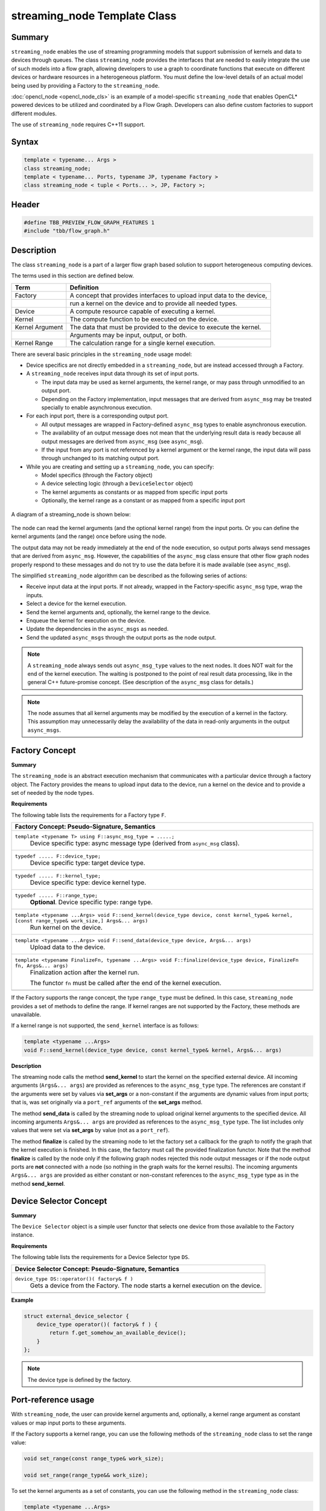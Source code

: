 =============================
streaming_node Template Class
=============================


Summary
-------

``streaming_node`` enables the use of streaming programming models that support
submission of kernels and data to devices through queues. The class ``streaming_node``
provides the interfaces that are needed to easily integrate the use of such models into a flow graph,
allowing developers to use a graph to coordinate functions that execute on different devices or
hardware resources in a heterogeneous platform. You must define the low-level details of an actual
model being used by providing a Factory to the ``streaming_node``.

:doc:`opencl_node <opencl_node_cls>`
is an example of a model-specific ``streaming_node`` that enables OpenCL* powered
devices to be utilized and coordinated by a Flow Graph. Developers can also define custom factories
to support different modules.

The use of ``streaming_node`` requires C++11 support.

Syntax
------

.. code:: cpp

   template < typename... Args >
   class streaming_node;
   template < typename... Ports, typename JP, typename Factory >
   class streaming_node < tuple < Ports... >, JP, Factory >;


Header
------

.. code:: cpp

   #define TBB_PREVIEW_FLOW_GRAPH_FEATURES 1
   #include "tbb/flow_graph.h"


Description
-----------

The class ``streaming_node`` is a part of a larger flow graph based solution
to support heterogeneous computing devices.

The terms used in this section are defined below.

===============  ==============================
Term             Definition
===============  ==============================
Factory          A concept that provides interfaces to upload input data to the device,
  \              run a kernel on the device and to provide all needed types.
---------------  ------------------------------
Device           A compute resource capable of executing a kernel.
---------------  ------------------------------
Kernel           The compute function to be executed on the device.
---------------  ------------------------------
Kernel Argument  The data that must be provided to the device to execute the kernel.
  \              Arguments may be input, output, or both.
---------------  ------------------------------
Kernel Range     The calculation range for a single kernel execution.
===============  ==============================

There are several basic principles in the ``streaming_node`` usage model:

* Device specifics are not directly embedded in a ``streaming_node``,
  but are instead accessed through a Factory.
* A ``streaming_node`` receives input data through its set of input ports.
  
  * The input data may be used as kernel arguments, the kernel range, or may pass through
    unmodified to an output port.
  * Depending on the Factory implementation, input messages that are derived from
    ``async_msg`` may be treated specially to enable asynchronous execution.
  
* For each input port, there is a corresponding output port.
  
  * All output messages are wrapped in Factory-defined ``async_msg`` types
    to enable asynchronous execution.
  * The availability of an output message does not mean that the underlying result data is
    ready because all output messages are derived from ``async_msg``
    (see ``async_msg``).
  * If the input from any port is not referenced by a kernel argument or the kernel range,
    the input data will pass through unchanged to its matching output port.
  
* While you are creating and setting up a ``streaming_node``, you can specify:
  
  * Model specifics (through the Factory object)
  * A device selecting logic (through a ``DeviceSelector`` object)
  * The kernel arguments as constants or as mapped from specific input ports
  * Optionally, the kernel range as a constant or as mapped from a specific input port
  


.. figure:: ../../Resources/streaming_node_args.png
   :width: 654
   :height: 372
   :align: center


   A diagram of a streaming_node is shown below:

.. figure:: ../../Resources/streaming_node_port_refs.png
   :width: 654
   :height: 372
   :align: center

The node can read the kernel arguments (and the optional kernel range)
from the input ports. Or you can define the kernel arguments (and the range)
once before using the node.

The output data may not be ready immediately at the end of the node execution, so output ports
always send messages that are derived from ``async_msg``.
However, the capabilities of the ``async_msg`` class ensure that other flow graph
nodes properly respond to these messages and do not try to use the data before it is made available
(see ``async_msg``).

The simplified ``streaming_node`` algorithm can be described as the following series
of actions:

* Receive input data at the input ports. If not already, wrapped in the Factory-specific
  ``async_msg`` type, wrap the inputs.
* Select a device for the kernel execution.
* Send the kernel arguments and, optionally, the kernel range to the device.
* Enqueue the kernel for execution on the device.
* Update the dependencies in the ``async_msgs`` as needed.
* Send the updated ``async_msgs`` through the output ports as the node output.


.. note::

   A ``streaming_node`` always sends out ``async_msg_type`` values to
   the next nodes. It does NOT wait for the end of the kernel execution. The waiting is postponed
   to the point of real result data processing, like in the general C++ future-promise concept.
   (See description of the ``async_msg`` class for details.)

.. note::

   The node assumes that all kernel arguments may be modified by the execution of a kernel in the
   factory. This assumption may unnecessarily delay the availability of the data in read-only arguments
   in the output ``async_msgs``.


Factory Concept
---------------

**Summary**

The ``streaming_node`` is an abstract execution mechanism that communicates
with a particular device through a factory object. The Factory provides the means
to upload input data to the device, run a kernel on the device and to provide a set of
needed by the node types.

**Requirements**

The following table lists the requirements for a Factory type ``F``.

= ========================================================================================
\ Factory Concept: Pseudo-Signature, Semantics
==========================================================================================
\ ``template <typename T> using F::async_msg_type = .....;``
  \
  Device specific type: async message type (derived from ``async_msg`` class).
------------------------------------------------------------------------------------------
\ ``typedef ..... F::device_type;``
  \
  Device specific type: target device type.
------------------------------------------------------------------------------------------
\ ``typedef ..... F::kernel_type;``
  \
  Device specific type: device kernel type.
------------------------------------------------------------------------------------------
\ ``typedef ..... F::range_type;``
  \
  **Optional**. Device specific type: range type.
------------------------------------------------------------------------------------------
\ ``template <typename ...Args> void F::send_kernel(device_type device, const kernel_type& kernel, [const range_type& work_size,] Args&... args)``
  \
  Run kernel on the device.
------------------------------------------------------------------------------------------
\ ``template <typename ...Args> void F::send_data(device_type device, Args&... args)``
  \
  Upload data to the device.
------------------------------------------------------------------------------------------
\ ``template <typename FinalizeFn, typename ...Args> void F::finalize(device_type device, FinalizeFn fn, Args&... args)``
  \
  Finalization action after the kernel run.
  
  The functor ``fn`` must be called after the end of the kernel execution.
------------------------------------------------------------------------------------------
= ========================================================================================

If the Factory supports the range concept, the type ``range_type`` must be defined.
In this case, ``streaming_node`` provides a set of methods to define the range.
If kernel ranges are not supported by the Factory, these methods are unavailable.

If a kernel range is not supported, the ``send_kernel`` interface is as follows:

.. code:: cpp

   template <typename ...Args>
   void F::send_kernel(device_type device, const kernel_type& kernel, Args&... args)

**Description**

The streaming node calls the method **send_kernel** to start the kernel
on the specified external device. All incoming arguments (``Args&... args``) are
provided as references to the ``async_msg_type`` type. The references are constant
if the arguments were set by values via **set_args** or a non-constant
if the arguments are dynamic values from input ports; that is, was set originally via a
``port_ref`` arguments of the **set_args** method.

The method **send_data** is called by the streaming node to upload original
kernel arguments to the specified device. All incoming arguments ``Args&... args``
are provided as references to the ``async_msg_type`` type. The list includes only values
that were set via **set_args** by value (not as a ``port_ref``).

The method **finalize** is called by the streaming node to let the factory set a
callback for the graph to notify the graph that the kernel execution is finished. In this case, the
factory must call the provided finalization functor. Note that the method **finalize**
is called by the node only if the following graph nodes rejected this node output messages
or if the node output ports are **not** connected with a node (so nothing in the graph waits for the kernel results). The incoming arguments ``Args&... args`` are
provided as either constant or non-constant references to the ``async_msg_type`` type as
in the method **send_kernel**.

Device Selector Concept
-----------------------

**Summary**

The ``Device Selector`` object is a simple user functor that selects one device
from those available to the Factory instance.

**Requirements**

The following table lists the requirements for a Device Selector type ``DS``.

= ========================================================================================
\ Device Selector Concept: Pseudo-Signature, Semantics
==========================================================================================
\ ``device_type DS::operator()( factory& f )``
  \
  Gets a device from the Factory. The node starts a kernel execution on the device.
------------------------------------------------------------------------------------------
= ========================================================================================

**Example**

.. code:: cpp

   struct external_device_selector {
       device_type operator()( factory& f ) {
           return f.get_somehow_an_available_device();
       }
   };

.. note::

   The device type is defined by the factory.


Port-reference usage
--------------------

With ``streaming_node``, the user can provide kernel arguments and, optionally,
a kernel range argument as constant values or map input ports to these arguments.

If the Factory supports a kernel range, you can use the following methods of
the ``streaming_node`` class to set the range value:

.. code:: cpp

   void set_range(const range_type& work_size);
   
   void set_range(range_type&& work_size);

To set the kernel arguments as a set of constants, you can use the following method
in the ``streaming_node`` class:

.. code:: cpp

   template <typename ...Args>
   void set_args( Args&&... args );

**Example**

.. code:: cpp

   node.set_range( {{ width, height }} );
   node.set_args(/* stride_x */ 1, /* stride_y */ 0, /* stride_z */ 0, /* dim */ 1 );

You can use the following methods of the streaming node class to map the input ports
to kernel arguments and, if supported, the kernel range:

.. code:: cpp

   void set_range( port_ref_entity );
   
   template <typename ...Args>
   void set_args( Args&&... args ) ; // args can include port_ref_entity(s)

Where *port_ref_entity* can be returned by any helper from the list below:

* ``port_ref<N>``
* ``port_ref<N1, N2>``
* ``port_ref<N>()``
* ``port_ref<N1, N2>()``


**Example**

.. code:: cpp

   node.set_range( port_ref<2> );
   node.set_args( port_ref<0, 1> );

or

.. code:: cpp

   node.set_range( port_ref<2>() );
   node.set_args( port_ref<0, 1>() );

or

.. code:: cpp

   node.set_range( port_ref<2> );
   node.set_args( port_ref<0, 1>() );

The approaches can be easily mixed.

**Example**

.. code:: cpp

   node.set_range( port_ref<2> );
   node.set_args( port_ref<0, 1>(), /* stride_x */ 1, /* stride_y */ 0, /* stride_z */ 0, /* dim */ 1 );

In the example above, the range is coming from port 2, while the data from
ports 0 and 1 is sent to the device as the kernel arguments together
with the predefined constant arguments (stride_x, stride_y, and so on.).

Example
-------

The implementation of the class ``opencl_node`` is an example
use of the class ``streaming_node``.

For details, see:
https://software.intel.com/en-us/blogs/2015/12/09/opencl-node-overview

Public members
--------------

.. code:: cpp

   namespace tbb {
   namespace flow {
   
   template<typename... Args>
   class streaming_node;
   
   template<typename... Ports, typename JP, typename Factory>
   class streaming_node< tuple<Ports...>, JP, Factory > : ..... {
   public:
       template <typename DeviceSelector>
       streaming_node( graph& g, const kernel_type& kernel, DeviceSelector d, Factory& f );
   
       streaming_node( const streaming_node& node );
   
       streaming_node( streaming_node&& node );
   
       ~streaming_node() ;
   
       template <typename... Args>
       void set_args( Args&&... args ) ;
   
       // The following methods are available only if
       // the Factory::range_type is defined:
       void set_range(const range_type& work_size);
   
       void set_range(range_type&& work_size);
   
       template <int N>
       void set_range(port_ref_impl<N, N>);
   
       template <int N>
       void set_range(port_ref_impl<N, N>(*)());
   
   };
   
   }
   }

The following table provides additional information on the members of this template class.

= ========================================================================================
\ Member, Description
==========================================================================================
\ ``typename... Ports``
  \
  The node's incoming data types.
------------------------------------------------------------------------------------------
\ ``typename JP``
  \
  Join Policy. See the description of the class ``join_node`` for details.
------------------------------------------------------------------------------------------
\ ``typename Factory``
  \
  The device specific Factory type.
------------------------------------------------------------------------------------------
\ ``template <typename DeviceSelector> streaming_node( graph& g, const kernel_type& kernel, DeviceSelector d, Factory& f );``
  \
  Main constructor.
------------------------------------------------------------------------------------------
\ ``streaming_node( const streaming_node& node );``
  \
  Copy constructor.
------------------------------------------------------------------------------------------
\ ``streaming_node( streaming_node&& node );``
  \
  Move constructor.
------------------------------------------------------------------------------------------
\ ``~streaming_node();``
  \
  Destructor.
------------------------------------------------------------------------------------------
\ ``template <typename... Args> void set_args( Args&&... args );``
  \
  Set the arguments for the kernel executions (the arguments can include values and/or port-refs).
------------------------------------------------------------------------------------------
\ ``void set_range(const range_type& work_size);``
  \
  Set a constant range for the kernel runs.
  
  .. note::

     The method is available only if the ``Factory::range_type`` is defined.
  
------------------------------------------------------------------------------------------
\ ``void set_range(range_type&& work_size);``
  \
  Same as the method above but with move semantic.
  
  .. note::

     The method is available only if the ``Factory::range_type`` is defined.
  
------------------------------------------------------------------------------------------
\ ``template <int N> void set_range(port_ref_impl<N, N>);``
  \
  Set port-ref for the range to get the range value dynamically from the N-th port.
  
  .. note::

     The  method is available only if the ``Factory::range_type`` is defined.
  
------------------------------------------------------------------------------------------
\ ``template <int N> void set_range(port_ref_impl<N, N>(*)());``
  \
  Set port-ref for the range to get the range value dynamically from the N-th port.
  
  .. note::

     The  method is available only if the ``Factory::range_type`` is defined.
  
------------------------------------------------------------------------------------------
= ========================================================================================


See also:

* :doc:`opencl_node <opencl_node_cls>`
* :doc:`async_msg <async_msg_cls>`
* :doc:`async_node <../../flow_graph/async_node_cls>`
* :doc:`join_node <../../flow_graph/join_node_cls>`
